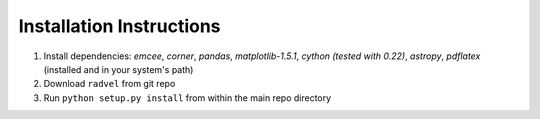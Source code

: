 .. _installation_old:

Installation Instructions
=========================

1. Install dependencies: `emcee`, `corner`, `pandas`,
   `matplotlib-1.5.1`, `cython (tested with 0.22)`, `astropy`, `pdflatex` (installed and in your system's path)
2. Download ``radvel`` from git repo
3. Run ``python setup.py install`` from within the main repo directory

